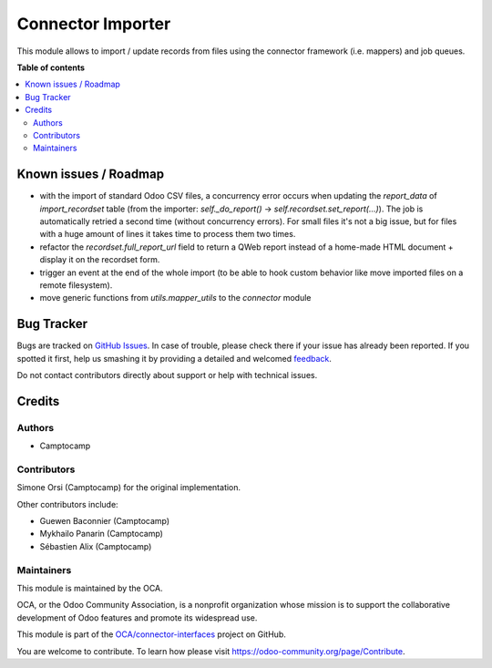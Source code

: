 ==================
Connector Importer
==================

.. !!!!!!!!!!!!!!!!!!!!!!!!!!!!!!!!!!!!!!!!!!!!!!!!!!!!
   !! This file is generated by oca-gen-addon-readme !!
   !! changes will be overwritten.                   !!
   !!!!!!!!!!!!!!!!!!!!!!!!!!!!!!!!!!!!!!!!!!!!!!!!!!!!

.. |badge1| image:: https://img.shields.io/badge/maturity-Beta-yellow.png
    :target: https://odoo-community.org/page/development-status
    :alt: Beta
.. |badge2| image:: https://img.shields.io/badge/licence-AGPL--3-blue.png
    :target: http://www.gnu.org/licenses/agpl-3.0-standalone.html
    :alt: License: AGPL-3
.. |badge3| image:: https://img.shields.io/badge/github-OCA%2Fconnector--interfaces-lightgray.png?logo=github
    :target: https://github.com/OCA/connector-interfaces/tree/13.0/connector_importer
    :alt: OCA/connector-interfaces
.. |badge4| image:: https://img.shields.io/badge/weblate-Translate%20me-F47D42.png
    :target: https://translation.odoo-community.org/projects/connector-interfaces-13-0/connector-interfaces-13-0-connector_importer
    :alt: Translate me on Weblate

|badge1| |badge2| |badge3| |badge4| 

This module allows to import / update records from files using the connector
framework (i.e. mappers) and job queues.

**Table of contents**

.. contents::
   :local:

Known issues / Roadmap
======================

* with the import of standard Odoo CSV files, a concurrency error occurs
  when updating the `report_data` of `import_recordset` table (from the
  importer: `self._do_report()` -> `self.recordset.set_report(...)`).
  The job is automatically retried a second time (without concurrency errors).
  For small files it's not a big issue, but for files with a huge amount of
  lines it takes time to process them two times.
* refactor the `recordset.full_report_url` field to return a QWeb report
  instead of a home-made HTML document + display it on the recordset form.
* trigger an event at the end of the whole import (to be able to hook custom
  behavior like move imported files on a remote filesystem).
* move generic functions from `utils.mapper_utils` to the `connector` module

Bug Tracker
===========

Bugs are tracked on `GitHub Issues <https://github.com/OCA/connector-interfaces/issues>`_.
In case of trouble, please check there if your issue has already been reported.
If you spotted it first, help us smashing it by providing a detailed and welcomed
`feedback <https://github.com/OCA/connector-interfaces/issues/new?body=module:%20connector_importer%0Aversion:%2013.0%0A%0A**Steps%20to%20reproduce**%0A-%20...%0A%0A**Current%20behavior**%0A%0A**Expected%20behavior**>`_.

Do not contact contributors directly about support or help with technical issues.

Credits
=======

Authors
~~~~~~~

* Camptocamp

Contributors
~~~~~~~~~~~~

Simone Orsi (Camptocamp) for the original implementation.


Other contributors include:

* Guewen Baconnier (Camptocamp)
* Mykhailo Panarin (Camptocamp)
* Sébastien Alix (Camptocamp)

Maintainers
~~~~~~~~~~~

This module is maintained by the OCA.

.. image:: https://odoo-community.org/logo.png
   :alt: Odoo Community Association
   :target: https://odoo-community.org

OCA, or the Odoo Community Association, is a nonprofit organization whose
mission is to support the collaborative development of Odoo features and
promote its widespread use.

This module is part of the `OCA/connector-interfaces <https://github.com/OCA/connector-interfaces/tree/13.0/connector_importer>`_ project on GitHub.

You are welcome to contribute. To learn how please visit https://odoo-community.org/page/Contribute.
